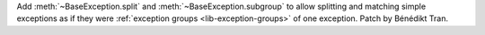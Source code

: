 Add :meth:`~BaseException.split` and :meth:`~BaseException.subgroup` to
allow splitting and matching simple exceptions as if they were
:ref:`exception groups <lib-exception-groups>` of one exception. Patch by
Bénédikt Tran.
